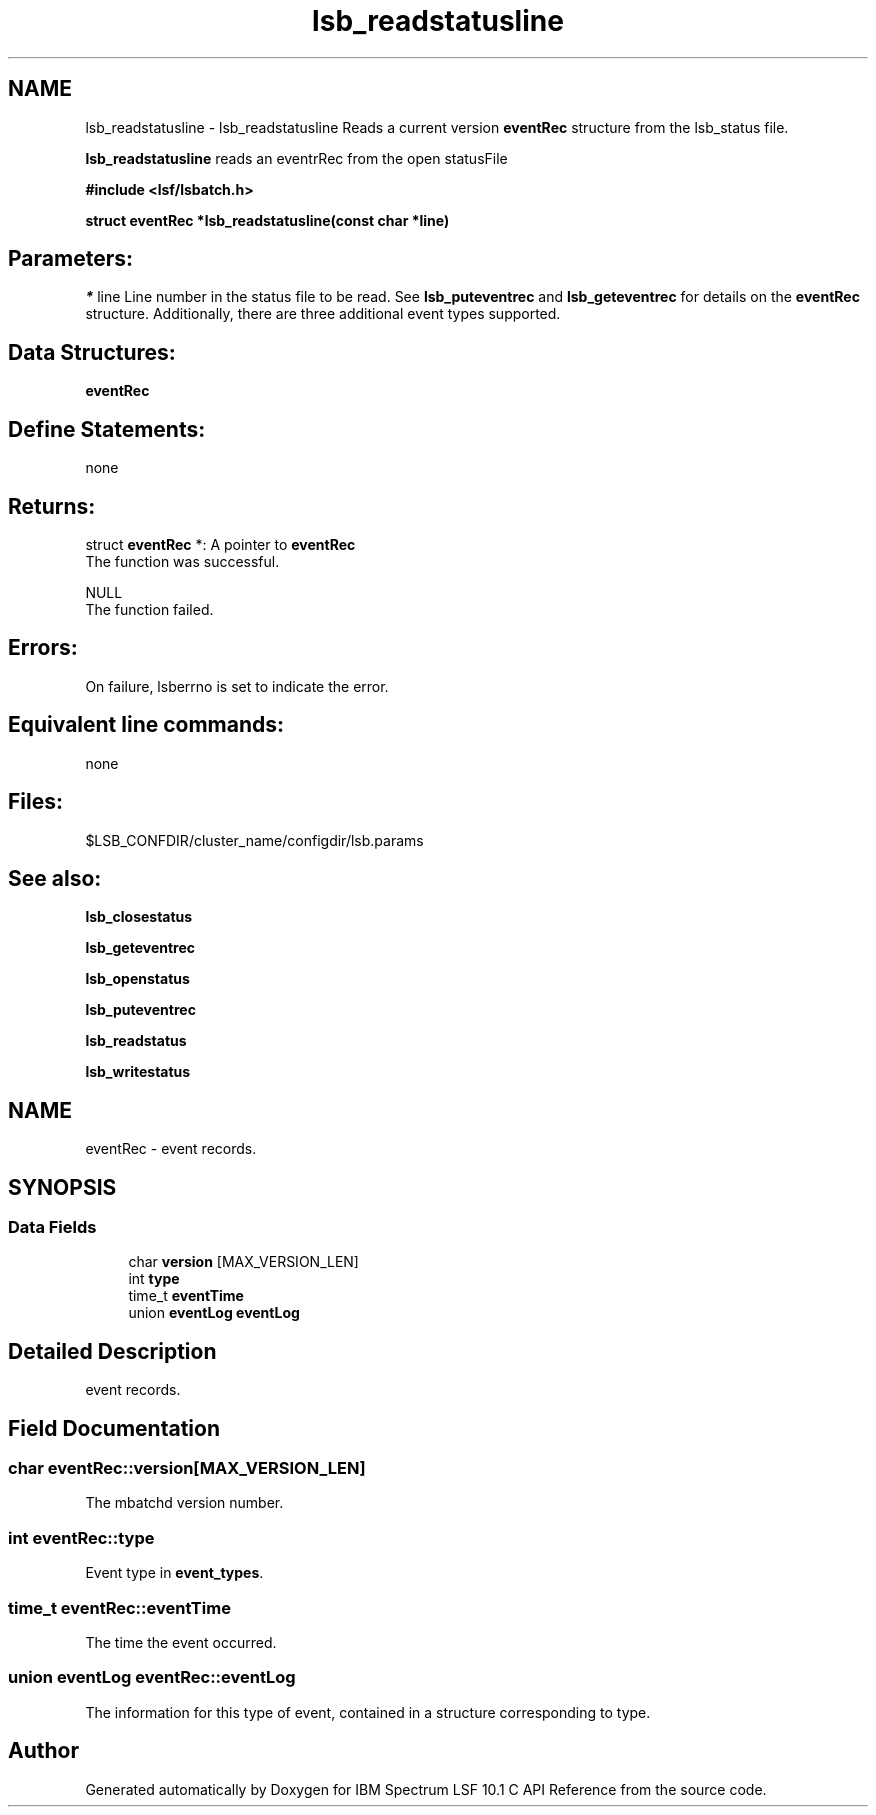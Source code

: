 .TH "lsb_readstatusline" 3 "10 Jun 2021" "Version 10.1" "IBM Spectrum LSF 10.1 C API Reference" \" -*- nroff -*-
.ad l
.nh
.SH NAME
lsb_readstatusline \- lsb_readstatusline 
Reads a current version \fBeventRec\fP structure from the lsb_status file.
.PP
\fBlsb_readstatusline\fP reads an eventrRec from the open statusFile
.PP
\fB#include <lsf/lsbatch.h>\fP
.PP
\fB struct \fBeventRec\fP *lsb_readstatusline(const char *line)\fP
.PP
.SH "Parameters:"
\fI*\fP line Line number in the status file to be read. See \fBlsb_puteventrec\fP and \fBlsb_geteventrec\fP for details on the \fBeventRec\fP structure. Additionally, there are three additional event types supported.
.PP
.SH "Data Structures:" 
.PP
\fBeventRec\fP
.PP
.SH "Define Statements:" 
.PP
none
.PP
.SH "Returns:"
struct \fBeventRec\fP *: A pointer to \fBeventRec\fP 
.br
 The function was successful. 
.PP
NULL 
.br
 The function failed.
.PP
.SH "Errors:" 
.PP
On failure, lsberrno is set to indicate the error.
.PP
.SH "Equivalent line commands:" 
.PP
none
.PP
.SH "Files:" 
.PP
$LSB_CONFDIR/cluster_name/configdir/lsb.params
.PP
.SH "See also:"
\fBlsb_closestatus\fP 
.PP
\fBlsb_geteventrec\fP 
.PP
\fBlsb_openstatus\fP 
.PP
\fBlsb_puteventrec\fP 
.PP
\fBlsb_readstatus\fP 
.PP
\fBlsb_writestatus\fP 
.PP

.ad l
.nh
.SH NAME
eventRec \- event records.  

.PP
.SH SYNOPSIS
.br
.PP
.SS "Data Fields"

.in +1c
.ti -1c
.RI "char \fBversion\fP [MAX_VERSION_LEN]"
.br
.ti -1c
.RI "int \fBtype\fP"
.br
.ti -1c
.RI "time_t \fBeventTime\fP"
.br
.ti -1c
.RI "union \fBeventLog\fP \fBeventLog\fP"
.br
.in -1c
.SH "Detailed Description"
.PP 
event records. 
.SH "Field Documentation"
.PP 
.SS "char \fBeventRec::version\fP[MAX_VERSION_LEN]"
.PP
The mbatchd version number. 
.PP
.SS "int \fBeventRec::type\fP"
.PP
Event type in \fBevent_types\fP. 
.PP
.SS "time_t \fBeventRec::eventTime\fP"
.PP
The time the event occurred. 
.PP
.SS "union \fBeventLog\fP \fBeventRec::eventLog\fP"
.PP
The information for this type of event, contained in a structure corresponding to type. 
.PP


.SH "Author"
.PP 
Generated automatically by Doxygen for IBM Spectrum LSF 10.1 C API Reference from the source code.
